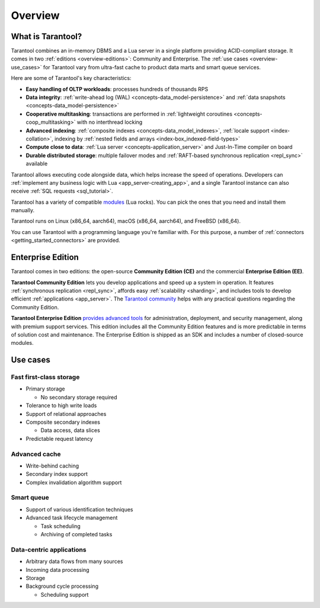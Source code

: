 Overview
========

What is Tarantool?
------------------

Tarantool combines an in-memory DBMS and a Lua server in a single platform
providing ACID-compliant storage. It comes in two :ref:`editions <overview-editions>`:
Community and Enterprise.
The :ref:`use cases <overview-use_cases>` for Tarantool vary from ultra-fast cache
to product data marts and smart queue services.

Here are some of Tarantool's key characteristics:

*   **Easy handling of OLTP workloads**: processes hundreds of thousands RPS

*   **Data integrity**: :ref:`write-ahead log (WAL) <concepts-data_model-persistence>`
    and :ref:`data snapshots <concepts-data_model-persistence>` 

*   **Cooperative multitasking**: transactions are performed in
    :ref:`lightweight coroutines <concepts-coop_multitasking>` with no interthread locking

*   **Advanced indexing**: :ref:`composite indexes <concepts-data_model_indexes>`,
    :ref:`locale support <index-collation>`,
    indexing by :ref:`nested fields and arrays <index-box_indexed-field-types>`

*   **Compute close to data**: :ref:`Lua server <concepts-application_server>`
    and Just-In-Time compiler on board

*   **Durable distributed storage**: multiple failover modes and
    :ref:`RAFT-based synchronous replication <repl_sync>` available
    

Tarantool allows executing code alongside data, which helps increase the speed of operations.
Developers can :ref:`implement any business logic with Lua <app_server-creating_app>`,
and a single Tarantool instance can also receive :ref:`SQL requests <sql_tutorial>`.

Tarantool has a variety of compatible `modules <https://www.tarantool.io/en/download/rocks>`__ (Lua rocks).
You can pick the ones that you need and install them manually.

Tarantool runs on Linux (x86_64, aarch64), macOS (x86_64, aarch64), and FreeBSD (x86_64).

You can use Tarantool with a programming language you're familiar with.
For this purpose, a number of :ref:`connectors <getting_started_connectors>` are provided.

..  _overview-editions:
.. _tarantool_enterprise:

Enterprise Edition
------------------

Tarantool comes in two editions: the open-source **Community Edition (CE)**
and the commercial **Enterprise Edition (EE)**.

**Tarantool Community Edition** lets you develop applications and speed up a system in operation.
It features :ref:`synchronous replication <repl_sync>`, affords easy :ref:`scalability <sharding>`,
and includes tools to develop efficient :ref:`applications <app_server>`.
The `Tarantool community <https://t.me/tarantool>`__ helps with any practical questions
regarding the Community Edition.

**Tarantool Enterprise Edition** `provides advanced tools <https://www.tarantool.io/en/compare/>`__ for
administration, deployment, and security management, along with premium support services.
This edition includes all the Community Edition features
and is more predictable in terms of solution cost and maintenance.
The Enterprise Edition is shipped as an SDK and includes a number of closed-source modules.

.. ifconfig:: language == 'en'

    .. container:: documentation-main-page-description

        The Enterprise Edition provides an `extended feature set <https://www.tarantool.io/en/compare/>`__ for developing
        and managing clustered Tarantool applications, for example:

        * Static package for standalone Linux systems.
        * Tarantool bindings to OpenLDAP.
        * Security :ref:`audit log <enterprise-logging>`.
        * Enterprise database connectivity:
          Oracle and any ODBC-supported DBMS
          (for example, MySQL, Microsoft SQL Server).
        * SSL support for :ref:`traffic encryption <enterprise-iproto-encryption>`.
        * :doc:`Tuple compression <tuple_compression>`.
        * :doc:`Non-blocking DDL <space_upgrade>`.

        The Enterprise Edition is distributed in the form of an SDK, which includes
        the following key components:

        * The Tarantool EE binary, which can use :ref:`centralized configuration <configuration_etcd_overview>`.
        * The extended Enterprise version of the :ref:`tt <tt-cli>` utility.
        * :ref:`Tarantool Cluster Manager <tcm>` -- a web-based visual tool for managing Tarantool clusters.



.. ifconfig:: language == 'ru'

    .. container:: documentation-main-page-description

        Enterprise-версия предлагает `дополнительные возможности <https://www.tarantool.io/ru/compare/>`__ по
        разработке и эксплуатации кластерных приложений, например:

        * Статическая сборка для автономных Linux-систем.
        * Модуль интеграции с OpenLDAP.
        * :ref:`Журнал аудита безопасности <enterprise-logging>`.
        * Подключения к корпоративным базам данных:
          Oracle и любым СУБД с интерфейсом ODBC (например, MySQL, Microsoft SQL Server).
        * :ref:`Шифрование трафика <enterprise-iproto-encryption>` с помощью SSL.
        * :doc:`Сжатие кортежей <tuple_compression>`.
        * :doc:`Смена схемы данных в фоновом режиме <space_upgrade>`.

        Enterprise-версия распространяется в форме SDK, который включает следующие
        ключевые компоненты:

        * Исполняемый файл Tarantool EE binary, который может работать с :ref:`цетрализованной конфигурацией <configuration_etcd_overview>`.
        * Расширенная Enterprise-версия утилиты :ref:`tt <tt-cli>`.
        * :ref:`Tarantool Cluster Manager <tcm>` -- визуальный веб-инструмент для управления кластерами Tarantool.

..  _overview-use_cases:

Use cases
---------

Fast first-class storage
~~~~~~~~~~~~~~~~~~~~~~~~

*   Primary storage

    -   No secondary storage required

*   Tolerance to high write loads
*   Support of relational approaches
*   Composite secondary indexes

    -   Data access, data slices

*   Predictable request latency

Advanced cache
~~~~~~~~~~~~~~

*   Write-behind caching
*   Secondary index support
*   Complex invalidation algorithm support

Smart queue
~~~~~~~~~~~

*   Support of various identification techniques
*   Advanced task lifecycle management

    -   Task scheduling
    -   Archiving of completed tasks

Data-centric applications
~~~~~~~~~~~~~~~~~~~~~~~~~

*   Arbitrary data flows from many sources
*   Incoming data processing
*   Storage
*   Background cycle processing

    -   Scheduling support
